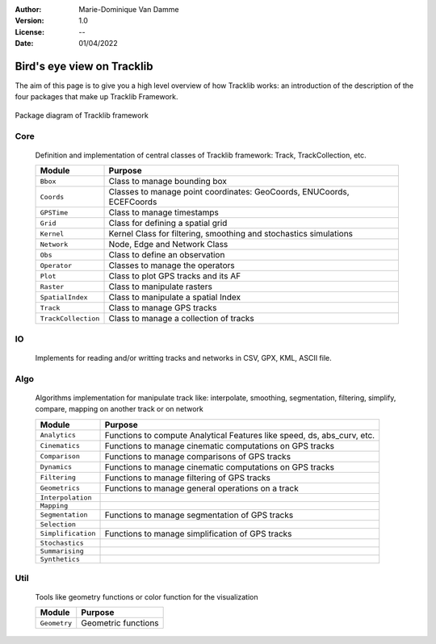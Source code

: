 :Author: Marie-Dominique Van Damme
:Version: 1.0
:License: --
:Date: 01/04/2022


Bird's eye view on Tracklib
============================

The aim of this page is to give you a high level overview of how Tracklib works: an introduction 
of the description of the four packages that make up Tracklib Framework.

.. figure:: ./img/DIAG_COMPOSANT_v2.png
   :width: 550px
   :align: center
   
   Package diagram of Tracklib framework


Core 
------

	Definition and implementation of central classes of Tracklib framework: Track, TrackCollection, etc. 
	
	=================== ====================================================================
	Module                Purpose
	=================== ====================================================================
	``Bbox``             Class to manage bounding box
	``Coords``           Classes to manage point coordinates: GeoCoords, ENUCoords, ECEFCoords
	``GPSTime``          Class to manage timestamps
	``Grid``             Class for defining a spatial grid
	``Kernel``           Kernel Class for filtering, smoothing and stochastics simulations
 	``Network``          Node, Edge and Network Class 
	``Obs``              Class to define an observation
	``Operator``         Classes to manage the operators
	``Plot``             Class to plot GPS tracks and its AF
	``Raster``           Class to manipulate rasters
	``SpatialIndex``     Class to manipulate a spatial Index
	``Track``            Class to manage GPS tracks
	``TrackCollection``  Class to manage a collection of tracks
	=================== ====================================================================


IO
----
	Implements for reading and/or writting tracks and networks in CSV, GPX, KML, ASCII file.


Algo
------

	Algorithms implementation for manipulate track like: interpolate, smoothing, segmentation, 
	filtering, simplify, compare, mapping on another track or on network
	
	================== ====================================================================
	Module                Purpose
	================== ====================================================================
	``Analytics``       Functions to compute Analytical Features like speed, ds, abs_curv, etc.
	``Cinematics``      Functions to manage cinematic computations on GPS tracks
	``Comparison``	    Functions to manage comparisons of GPS tracks
	``Dynamics``	    Functions to manage cinematic computations on GPS tracks
	``Filtering``	    Functions to manage filtering of GPS tracks
	``Geometrics``	    Functions to manage general operations on a track
	``Interpolation``	   
	``Mapping``	   	
	``Segmentation``    Functions to manage segmentation of GPS tracks
	``Selection``
	``Simplification``  Functions to manage simplification of GPS tracks
	``Stochastics``
	``Summarising``
	``Synthetics``
	================== ====================================================================


Util
------

	Tools like geometry functions or color function for the visualization
	
	================== ====================================================================
	Module                Purpose
	================== ====================================================================
	``Geometry`` 	    Geometric functions
	================== ====================================================================


